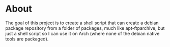 * About
  The goal of this project is to create a shell script that can create
  a debian package repository from a folder of packages, much like
  apt-ftparchive, but just a shell script so I can use it on Arch
  (where none of the debian native tools are packaged).
